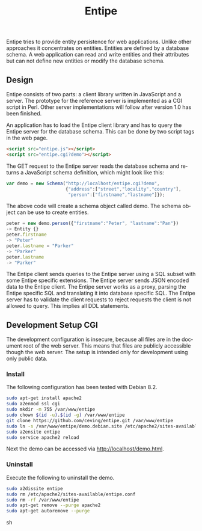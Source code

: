 #+COMMENT: -*- ispell-local-dictionary: "american" -*-
#+LANGUAGE: en
#+TITLE: Entipe

Entipe tries to provide entity persistence for web applications.
Unlike other approaches it concentrates on entities.  Entities are
defined by a database schema.  A web application can read and write
entities and their attributes but can not define new entities or
modify the database schema.

** Design
Entipe consists of two parts: a client library written in JavaScript
and a server.  The prototype for the reference server is implemented
as a CGI script in Perl.  Other server implementations will follow
after version 1.0 has been finished.

An application has to load the Entipe client library and has to query
the Entipe server for the database schema.  This can be done by two
script tags in the web page.

#+BEGIN_SRC html
<script src="entipe.js"></script>
<script src="entipe.cgi?demo"></script>
#+END_SRC

The GET request to the Entipe server reads the database schema and
returns a JavaScript schema definition, which might look like this:

#+BEGIN_SRC javascript
var demo = new Schema("http://localhost/entipe.cgi?demo",
                      {"address":["street","locality","country"],
                       "person":["firstname","lastname"]});
#+END_SRC

The above code will create a schema object called demo.  The schema
object can be use to create entities.

#+BEGIN_SRC javascript
peter = new demo.person({"firstname":"Peter", "lastname":"Pan"})
-> Entity {}
peter.firstname
-> "Peter"
peter.lastname = "Parker"
-> "Parker"
peter.lastname
-> "Parker"
#+END_SRC

The Entipe client sends queries to the Entipe server using a SQL
subset with some Entipe specific extensions.  The Entipe server sends
JSON encoded data to the Entipe client.  The Entipe server works as a
proxy, parsing the Entipe specific SQL and translating it into
database specific SQL.  The Entipe server has to validate the client
requests to reject requests the client is not allowed to query.  This
implies all DDL statements.


** Development Setup CGI
The development configuration is insecure, because all files are in
the document root of the web server.  This means that files are
publicly accessible though the web server.  The setup is intended only
for development using only public data.

*** Install
The following configuration has been tested with Debian 8.2.

#+BEGIN_SRC sh
sudo apt-get install apache2
sudo a2enmod ssl cgi
sudo mkdir -m 755 /var/www/entipe
sudo chown $(id -u).$(id -g) /var/www/entipe
git clone https://github.com/ceving/entipe.git /var/www/entipe
sudo ln -s /var/www/entipe/demo.debian.site /etc/apache2/sites-available/entipe.conf
sudo a2ensite entipe
sudo service apache2 reload
#+END_SRC

Next the demo can be accessed via [[http://localhost/demo.html][http://localhost/demo.html]].

*** Uninstall
Execute the following to uninstall the demo.

#+BEGIN_SRC sh
sudo a2dissite entipe
sudo rm /etc/apache2/sites-available/entipe.conf
sudo rm -rf /var/www/entipe
sudo apt-get remove --purge apache2
sudo apt-get autoremove --purge
#+END_SRC sh
